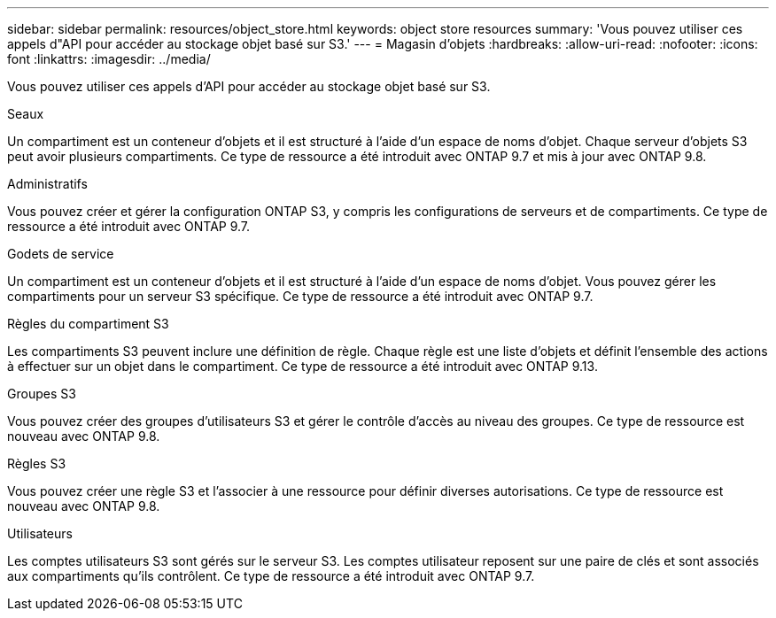 ---
sidebar: sidebar 
permalink: resources/object_store.html 
keywords: object store resources 
summary: 'Vous pouvez utiliser ces appels d"API pour accéder au stockage objet basé sur S3.' 
---
= Magasin d'objets
:hardbreaks:
:allow-uri-read: 
:nofooter: 
:icons: font
:linkattrs: 
:imagesdir: ../media/


[role="lead"]
Vous pouvez utiliser ces appels d'API pour accéder au stockage objet basé sur S3.

.Seaux
Un compartiment est un conteneur d'objets et il est structuré à l'aide d'un espace de noms d'objet. Chaque serveur d'objets S3 peut avoir plusieurs compartiments. Ce type de ressource a été introduit avec ONTAP 9.7 et mis à jour avec ONTAP 9.8.

.Administratifs
Vous pouvez créer et gérer la configuration ONTAP S3, y compris les configurations de serveurs et de compartiments. Ce type de ressource a été introduit avec ONTAP 9.7.

.Godets de service
Un compartiment est un conteneur d'objets et il est structuré à l'aide d'un espace de noms d'objet. Vous pouvez gérer les compartiments pour un serveur S3 spécifique. Ce type de ressource a été introduit avec ONTAP 9.7.

.Règles du compartiment S3
Les compartiments S3 peuvent inclure une définition de règle. Chaque règle est une liste d'objets et définit l'ensemble des actions à effectuer sur un objet dans le compartiment. Ce type de ressource a été introduit avec ONTAP 9.13.

.Groupes S3
Vous pouvez créer des groupes d'utilisateurs S3 et gérer le contrôle d'accès au niveau des groupes. Ce type de ressource est nouveau avec ONTAP 9.8.

.Règles S3
Vous pouvez créer une règle S3 et l'associer à une ressource pour définir diverses autorisations. Ce type de ressource est nouveau avec ONTAP 9.8.

.Utilisateurs
Les comptes utilisateurs S3 sont gérés sur le serveur S3. Les comptes utilisateur reposent sur une paire de clés et sont associés aux compartiments qu'ils contrôlent. Ce type de ressource a été introduit avec ONTAP 9.7.

